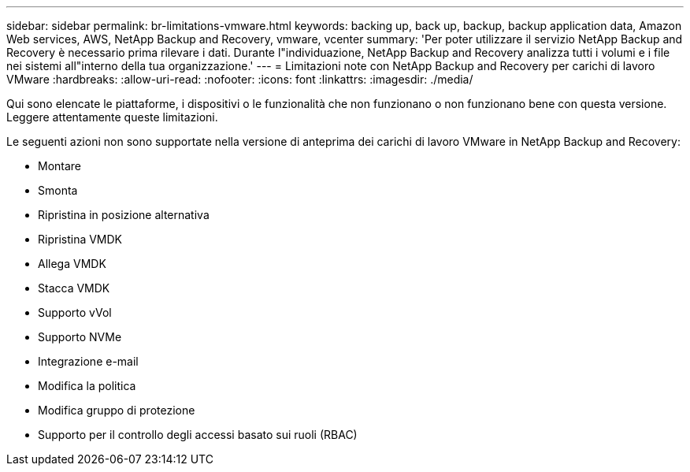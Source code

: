 ---
sidebar: sidebar 
permalink: br-limitations-vmware.html 
keywords: backing up, back up, backup, backup application data, Amazon Web services, AWS, NetApp Backup and Recovery, vmware, vcenter 
summary: 'Per poter utilizzare il servizio NetApp Backup and Recovery è necessario prima rilevare i dati.  Durante l"individuazione, NetApp Backup and Recovery analizza tutti i volumi e i file nei sistemi all"interno della tua organizzazione.' 
---
= Limitazioni note con NetApp Backup and Recovery per carichi di lavoro VMware
:hardbreaks:
:allow-uri-read: 
:nofooter: 
:icons: font
:linkattrs: 
:imagesdir: ./media/


[role="lead"]
Qui sono elencate le piattaforme, i dispositivi o le funzionalità che non funzionano o non funzionano bene con questa versione.  Leggere attentamente queste limitazioni.

Le seguenti azioni non sono supportate nella versione di anteprima dei carichi di lavoro VMware in NetApp Backup and Recovery:

* Montare
* Smonta
* Ripristina in posizione alternativa
* Ripristina VMDK
* Allega VMDK
* Stacca VMDK
* Supporto vVol
* Supporto NVMe
* Integrazione e-mail
* Modifica la politica
* Modifica gruppo di protezione
* Supporto per il controllo degli accessi basato sui ruoli (RBAC)

